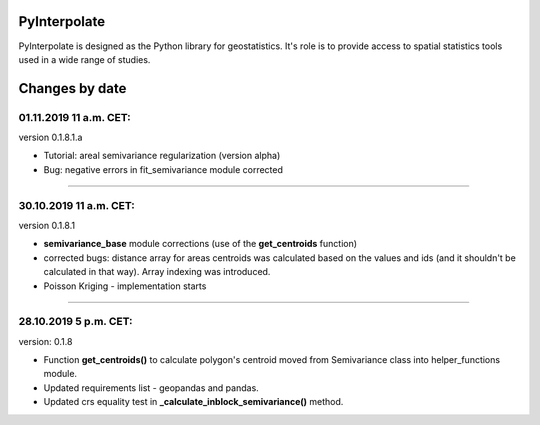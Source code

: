 PyInterpolate
=============

PyInterpolate is designed as the Python library for geostatistics. It's role is to provide access to spatial statistics tools used in a wide range of studies.

Changes by date
===============

01.11.2019 11 a.m. CET:
-----------------------

version 0.1.8.1.a

* Tutorial: areal semivariance regularization (version alpha)

* Bug: negative errors in fit_semivariance module corrected

----


30.10.2019 11 a.m. CET:
-----------------------

version 0.1.8.1

* **semivariance_base** module corrections (use of the **get_centroids** function)

* corrected bugs: distance array for areas centroids was calculated based on the values and ids (and it shouldn't be calculated in that way). Array indexing was introduced.

* Poisson Kriging - implementation starts

----


28.10.2019 5 p.m. CET:
----------------------

version: 0.1.8

* Function **get_centroids()** to calculate polygon's centroid moved from Semivariance class into helper_functions module.

* Updated requirements list - geopandas and pandas.

* Updated crs equality test in **_calculate_inblock_semivariance()** method.
